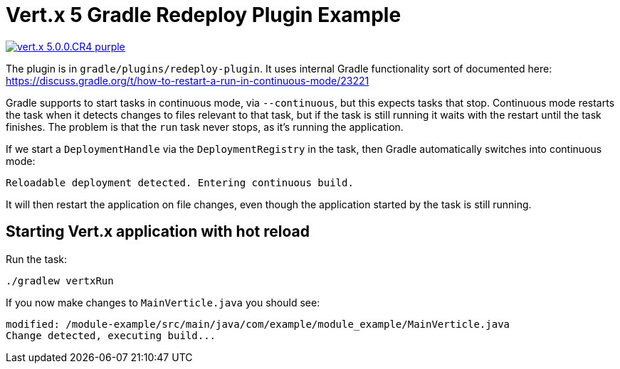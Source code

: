 = Vert.x 5 Gradle Redeploy Plugin Example

image:https://img.shields.io/badge/vert.x-5.0.0.CR4-purple.svg[link="https://vertx.io"]

The plugin is in `gradle/plugins/redeploy-plugin`.
It uses internal Gradle functionality sort of documented here: https://discuss.gradle.org/t/how-to-restart-a-run-in-continuous-mode/23221

Gradle supports to start tasks in continuous mode, via `--continuous`, but this expects tasks that stop.
Continuous mode restarts the task when it detects changes to files relevant to that task, but if the task is still running it waits with the restart until the task finishes.
The problem is that the `run` task never stops, as it's running the application.

If we start a `DeploymentHandle` via the `DeploymentRegistry` in the task, then Gradle automatically switches into continuous mode:

```
Reloadable deployment detected. Entering continuous build.
```

It will then restart the application on file changes, even though the application started by the task is still running.

== Starting Vert.x application with hot reload


Run the task:

----
./gradlew vertxRun
----

If you now make changes to `MainVerticle.java` you should see:

```
modified: /module-example/src/main/java/com/example/module_example/MainVerticle.java
Change detected, executing build...
```
